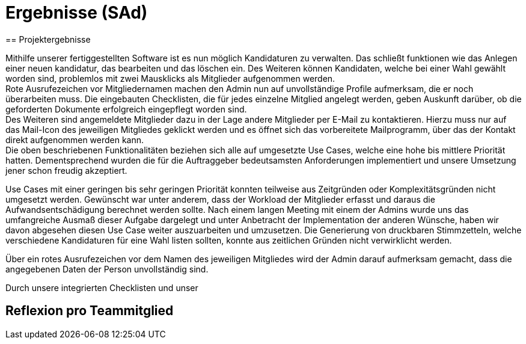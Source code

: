 = Ergebnisse (SAd)
// rund 6 Seiten
== Projektergebnisse

Mithilfe unserer fertiggestellten Software ist es nun möglich Kandidaturen zu verwalten. Das schließt funktionen wie das Anlegen einer neuen kandidatur, das bearbeiten und das löschen ein. Des Weiteren können Kandidaten, welche bei einer Wahl gewählt worden sind, problemlos mit zwei Mausklicks als Mitglieder aufgenommen werden. +
Rote Ausrufezeichen vor Mitgliedernamen machen den Admin nun auf unvollständige Profile aufmerksam, die er noch überarbeiten muss. Die eingebauten Checklisten, die für jedes einzelne Mitglied angelegt werden, geben Auskunft darüber, ob die geforderten Dokumente erfolgreich eingepflegt worden sind. +
Des Weiteren sind angemeldete Mitglieder dazu in der Lage andere Mitglieder per E-Mail zu kontaktieren. Hierzu muss nur auf das Mail-Icon des jeweiligen Mitgliedes geklickt werden und es öffnet sich das vorbereitete Mailprogramm, über das der Kontakt direkt aufgenommen werden kann. +
Die oben beschriebenen Funktionalitäten beziehen sich alle auf umgesetzte Use Cases, welche eine hohe bis mittlere Priorität hatten. Dementsprechend wurden die für die Auftraggeber bedeutsamsten Anforderungen implementiert und unsere Umsetzung jener schon freudig akzeptiert. +

Use Cases mit einer geringen bis sehr geringen Priorität konnten teilweise aus Zeitgründen oder Komplexitätsgründen nicht umgesetzt werden. Gewünscht war unter anderem, dass der Workload der Mitglieder erfasst und daraus die Aufwandsentschädigung berechnet werden sollte. Nach einem langen Meeting mit einem der Admins wurde uns das umfangreiche Ausmaß dieser Aufgabe dargelegt und unter Anbetracht der Implementation der anderen Wünsche, haben wir davon abgesehen diesen Use Case weiter auszuarbeiten und umzusetzen. Die Generierung von druckbaren Stimmzetteln, welche verschiedene Kandidaturen für eine Wahl listen sollten, konnte aus zeitlichen Gründen nicht verwirklicht werden.


Über ein rotes Ausrufezeichen vor dem Namen des jeweiligen Mitgliedes wird der Admin darauf aufmerksam gemacht, dass die angegebenen Daten der Person unvollständig sind. 


Durch unsere integrierten Checklisten und unser

== Reflexion pro Teammitglied

